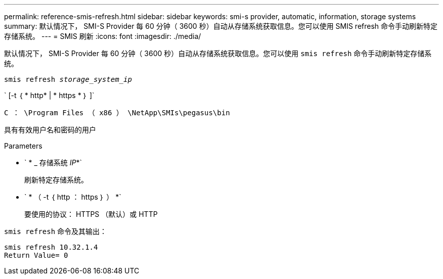 ---
permalink: reference-smis-refresh.html 
sidebar: sidebar 
keywords: smi-s provider, automatic, information, storage systems 
summary: 默认情况下， SMI-S Provider 每 60 分钟（ 3600 秒）自动从存储系统获取信息。您可以使用 SMIS refresh 命令手动刷新特定存储系统。 
---
= SMIS 刷新
:icons: font
:imagesdir: ./media/


[role="lead"]
默认情况下， SMI-S Provider 每 60 分钟（ 3600 秒）自动从存储系统获取信息。您可以使用 `smis refresh` 命令手动刷新特定存储系统。

`smis refresh _storage_system_ip_`

` [-t ｛ * http* | * https * ｝ ]`

`C ： \Program Files （ x86 ） \NetApp\SMIs\pegasus\bin`

具有有效用户名和密码的用户

.Parameters
* ` * _ 存储系统 _IP_*`
+
刷新特定存储系统。

* ` * （ -t ｛ http ： https ｝ ） *`
+
要使用的协议： HTTPS （默认）或 HTTP



`smis refresh` 命令及其输出：

[listing]
----
smis refresh 10.32.1.4
Return Value= 0
----